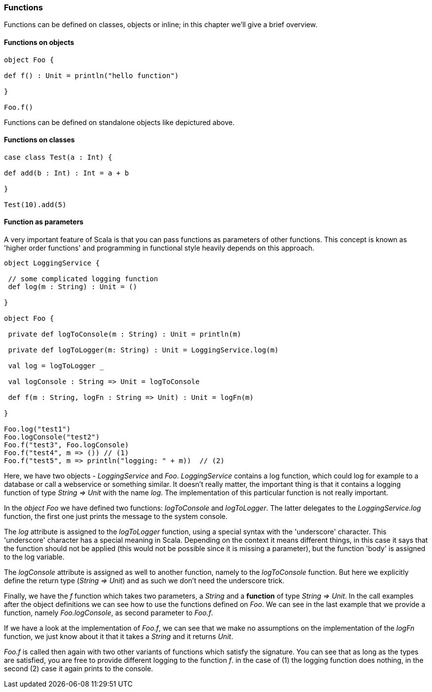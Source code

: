 === Functions

Functions can be defined on classes, objects or inline; in this chapter we'll give a brief overview.

==== Functions on objects

[source,scala]
----
object Foo {

def f() : Unit = println("hello function")

}

Foo.f()
----

Functions can be defined on standalone objects like depictured above.

==== Functions on classes

[source,scala]
----
case class Test(a : Int) {

def add(b : Int) : Int = a + b

}

Test(10).add(5)
----


==== Function as parameters

A very important feature of Scala is that you can pass functions as parameters of other functions. This concept is known as 'higher order functions' and programming in functional style heavily depends on this approach.

[source,scala]
----
object LoggingService {

 // some complicated logging function
 def log(m : String) : Unit = ()

}

object Foo {

 private def logToConsole(m : String) : Unit = println(m)

 private def logToLogger(m: String) : Unit = LoggingService.log(m)
 
 val log = logToLogger _
 
 val logConsole : String => Unit = logToConsole 
 
 def f(m : String, logFn : String => Unit) : Unit = logFn(m)

}

Foo.log("test1")
Foo.logConsole("test2")
Foo.f("test3", Foo.logConsole)
Foo.f("test4", m => ()) // (1)
Foo.f("test5", m => println("logging: " + m))  // (2)
----

Here, we have two objects - _LoggingService_ and _Foo_. _LoggingService_ contains a log function, which could log for example to a database or call a webservice or something similar. It doesn't really matter, the important thing is that it contains a logging function of type _String => Unit_ with the name _log_. The implementation of this particular function is not really important.

In the _object Foo_ we have defined two functions: _logToConsole_ and _logToLogger_. The latter delegates to the _LoggingService.log_ function, the first one just prints the message to the system console. 

The _log_ attribute is assigned to the _logToLogger_ function, using a special syntax with the 'underscore' character. This 'underscore' character has a special meaning in Scala. Depending on the context it means different things, in this case it says that the function should not be applied (this would not be possible since it is missing a parameter), but the function 'body' is assigned to the log variable. 

The _logConsole_ attribute is assigned as well to another function, namely to the _logToConsole_ function. But here we explicitly define the return type (_String => Unit_) and as such we don't need the underscore trick.

Finally, we have the _f_ function which takes two parameters, a _String_ and a **function** of type _String => Unit_. In the call examples after the object definitions we can see how to use the functions defined on _Foo_. We can see in the last example that we provide a function, namely _Foo.logConsole_, as second parameter to _Foo.f_. 

If we have a look at the implementation of _Foo.f_, we can see that we make no assumptions on the implementation of the _logFn_ function, we just know about it that it takes a _String_ and it returns _Unit_.

_Foo.f_ is called then again with two other variants of functions which satisfy the signature. You can see that as long as the types are satisfied, you are free to provide different logging to the function _f_. in the case of (1) the logging function does nothing, in the second (2) case it again prints to the console.

